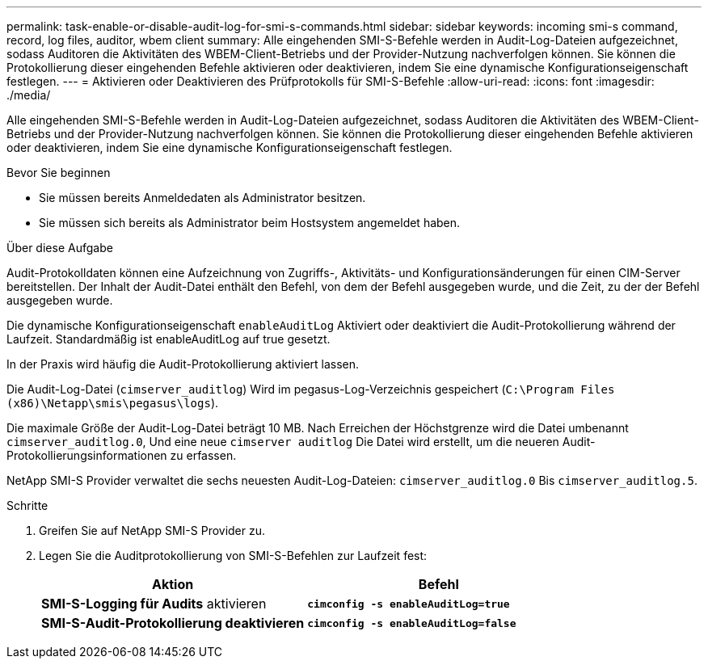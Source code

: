 ---
permalink: task-enable-or-disable-audit-log-for-smi-s-commands.html 
sidebar: sidebar 
keywords: incoming smi-s command, record, log files, auditor, wbem client 
summary: Alle eingehenden SMI-S-Befehle werden in Audit-Log-Dateien aufgezeichnet, sodass Auditoren die Aktivitäten des WBEM-Client-Betriebs und der Provider-Nutzung nachverfolgen können. Sie können die Protokollierung dieser eingehenden Befehle aktivieren oder deaktivieren, indem Sie eine dynamische Konfigurationseigenschaft festlegen. 
---
= Aktivieren oder Deaktivieren des Prüfprotokolls für SMI-S-Befehle
:allow-uri-read: 
:icons: font
:imagesdir: ./media/


[role="lead"]
Alle eingehenden SMI-S-Befehle werden in Audit-Log-Dateien aufgezeichnet, sodass Auditoren die Aktivitäten des WBEM-Client-Betriebs und der Provider-Nutzung nachverfolgen können. Sie können die Protokollierung dieser eingehenden Befehle aktivieren oder deaktivieren, indem Sie eine dynamische Konfigurationseigenschaft festlegen.

.Bevor Sie beginnen
* Sie müssen bereits Anmeldedaten als Administrator besitzen.
* Sie müssen sich bereits als Administrator beim Hostsystem angemeldet haben.


.Über diese Aufgabe
Audit-Protokolldaten können eine Aufzeichnung von Zugriffs-, Aktivitäts- und Konfigurationsänderungen für einen CIM-Server bereitstellen. Der Inhalt der Audit-Datei enthält den Befehl, von dem der Befehl ausgegeben wurde, und die Zeit, zu der der Befehl ausgegeben wurde.

Die dynamische Konfigurationseigenschaft `enableAuditLog` Aktiviert oder deaktiviert die Audit-Protokollierung während der Laufzeit. Standardmäßig ist enableAuditLog auf true gesetzt.

In der Praxis wird häufig die Audit-Protokollierung aktiviert lassen.

Die Audit-Log-Datei (`cimserver_auditlog`) Wird im pegasus-Log-Verzeichnis gespeichert (`C:\Program Files (x86)\Netapp\smis\pegasus\logs`).

Die maximale Größe der Audit-Log-Datei beträgt 10 MB. Nach Erreichen der Höchstgrenze wird die Datei umbenannt `cimserver_auditlog.0`, Und eine neue `cimserver auditlog` Die Datei wird erstellt, um die neueren Audit-Protokollierungsinformationen zu erfassen.

NetApp SMI-S Provider verwaltet die sechs neuesten Audit-Log-Dateien: `cimserver_auditlog.0` Bis `cimserver_auditlog.5`.

.Schritte
. Greifen Sie auf NetApp SMI-S Provider zu.
. Legen Sie die Auditprotokollierung von SMI-S-Befehlen zur Laufzeit fest:
+
[cols="2*"]
|===
| Aktion | Befehl 


 a| 
*SMI-S-Logging für Audits* aktivieren
 a| 
`*cimconfig -s enableAuditLog=true*`



 a| 
*SMI-S-Audit-Protokollierung deaktivieren*
 a| 
`*cimconfig -s enableAuditLog=false*`

|===

